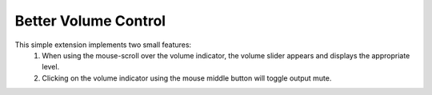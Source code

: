 ============================
Better Volume Control
============================

This simple extension implements two small features:
    #. When using the mouse-scroll over the volume indicator, the volume slider appears and displays the appropriate level.
    #. Clicking on the volume indicator using the mouse middle button will toggle output mute.
